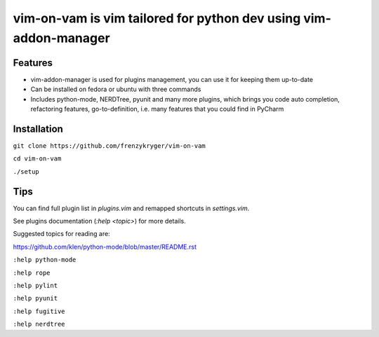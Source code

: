 vim-on-vam is vim tailored for python dev using vim-addon-manager
#################################################################


Features
========

* vim-addon-manager is used for plugins management, you can use it for keeping them up-to-date

* Can be installed on fedora or ubuntu with three commands

* Includes python-mode, NERDTree, pyunit and many more plugins, which brings you code auto completion, refactoring features, go-to-definition, i.e. many features that you could find in PyCharm


Installation
============= 

``git clone https://github.com/frenzykryger/vim-on-vam``

``cd vim-on-vam``

``./setup``


Tips
====

You can find full plugin list in `plugins.vim` and remapped shortcuts in `settings.vim`.

See plugins documentation (`:help <topic>`) for more details.

Suggested topics for reading are:

https://github.com/klen/python-mode/blob/master/README.rst

``:help python-mode``

``:help rope``

``:help pylint``

``:help pyunit``

``:help fugitive``

``:help nerdtree``
